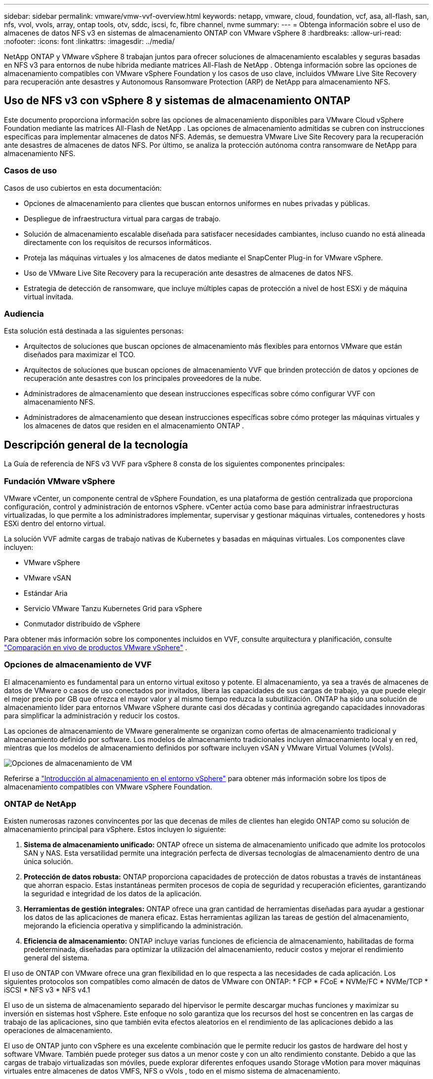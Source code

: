---
sidebar: sidebar 
permalink: vmware/vmw-vvf-overview.html 
keywords: netapp, vmware, cloud, foundation, vcf, asa, all-flash, san, nfs, vvol, vvols, array, ontap tools, otv, sddc, iscsi, fc, fibre channel, nvme 
summary:  
---
= Obtenga información sobre el uso de almacenes de datos NFS v3 en sistemas de almacenamiento ONTAP con VMware vSphere 8
:hardbreaks:
:allow-uri-read: 
:nofooter: 
:icons: font
:linkattrs: 
:imagesdir: ../media/


[role="lead"]
NetApp ONTAP y VMware vSphere 8 trabajan juntos para ofrecer soluciones de almacenamiento escalables y seguras basadas en NFS v3 para entornos de nube híbrida mediante matrices All-Flash de NetApp .  Obtenga información sobre las opciones de almacenamiento compatibles con VMware vSphere Foundation y los casos de uso clave, incluidos VMware Live Site Recovery para recuperación ante desastres y Autonomous Ransomware Protection (ARP) de NetApp para almacenamiento NFS.



== Uso de NFS v3 con vSphere 8 y sistemas de almacenamiento ONTAP

Este documento proporciona información sobre las opciones de almacenamiento disponibles para VMware Cloud vSphere Foundation mediante las matrices All-Flash de NetApp .  Las opciones de almacenamiento admitidas se cubren con instrucciones específicas para implementar almacenes de datos NFS.  Además, se demuestra VMware Live Site Recovery para la recuperación ante desastres de almacenes de datos NFS.  Por último, se analiza la protección autónoma contra ransomware de NetApp para almacenamiento NFS.



=== Casos de uso

Casos de uso cubiertos en esta documentación:

* Opciones de almacenamiento para clientes que buscan entornos uniformes en nubes privadas y públicas.
* Despliegue de infraestructura virtual para cargas de trabajo.
* Solución de almacenamiento escalable diseñada para satisfacer necesidades cambiantes, incluso cuando no está alineada directamente con los requisitos de recursos informáticos.
* Proteja las máquinas virtuales y los almacenes de datos mediante el SnapCenter Plug-in for VMware vSphere.
* Uso de VMware Live Site Recovery para la recuperación ante desastres de almacenes de datos NFS.
* Estrategia de detección de ransomware, que incluye múltiples capas de protección a nivel de host ESXi y de máquina virtual invitada.




=== Audiencia

Esta solución está destinada a las siguientes personas:

* Arquitectos de soluciones que buscan opciones de almacenamiento más flexibles para entornos VMware que están diseñados para maximizar el TCO.
* Arquitectos de soluciones que buscan opciones de almacenamiento VVF que brinden protección de datos y opciones de recuperación ante desastres con los principales proveedores de la nube.
* Administradores de almacenamiento que desean instrucciones específicas sobre cómo configurar VVF con almacenamiento NFS.
* Administradores de almacenamiento que desean instrucciones específicas sobre cómo proteger las máquinas virtuales y los almacenes de datos que residen en el almacenamiento ONTAP .




== Descripción general de la tecnología

La Guía de referencia de NFS v3 VVF para vSphere 8 consta de los siguientes componentes principales:



=== Fundación VMware vSphere

VMware vCenter, un componente central de vSphere Foundation, es una plataforma de gestión centralizada que proporciona configuración, control y administración de entornos vSphere. vCenter actúa como base para administrar infraestructuras virtualizadas, lo que permite a los administradores implementar, supervisar y gestionar máquinas virtuales, contenedores y hosts ESXi dentro del entorno virtual.

La solución VVF admite cargas de trabajo nativas de Kubernetes y basadas en máquinas virtuales.  Los componentes clave incluyen:

* VMware vSphere
* VMware vSAN
* Estándar Aria
* Servicio VMware Tanzu Kubernetes Grid para vSphere
* Conmutador distribuido de vSphere


Para obtener más información sobre los componentes incluidos en VVF, consulte arquitectura y planificación, consulte https://www.vmware.com/docs/vmw-datasheet-vsphere-product-line-comparison["Comparación en vivo de productos VMware vSphere"] .



=== Opciones de almacenamiento de VVF

El almacenamiento es fundamental para un entorno virtual exitoso y potente.  El almacenamiento, ya sea a través de almacenes de datos de VMware o casos de uso conectados por invitados, libera las capacidades de sus cargas de trabajo, ya que puede elegir el mejor precio por GB que ofrezca el mayor valor y al mismo tiempo reduzca la subutilización.  ONTAP ha sido una solución de almacenamiento líder para entornos VMware vSphere durante casi dos décadas y continúa agregando capacidades innovadoras para simplificar la administración y reducir los costos.

Las opciones de almacenamiento de VMware generalmente se organizan como ofertas de almacenamiento tradicional y almacenamiento definido por software.  Los modelos de almacenamiento tradicionales incluyen almacenamiento local y en red, mientras que los modelos de almacenamiento definidos por software incluyen vSAN y VMware Virtual Volumes (vVols).

image:vmware-nfs-overview-001.png["Opciones de almacenamiento de VM"]{nbsp}

Referirse a https://techdocs.broadcom.com/us/en/vmware-cis/vsphere/vsphere/8-0/vsphere-storage-8-0/introduction-to-storage-in-vsphere-environment.html["Introducción al almacenamiento en el entorno vSphere"] para obtener más información sobre los tipos de almacenamiento compatibles con VMware vSphere Foundation.



=== ONTAP de NetApp

Existen numerosas razones convincentes por las que decenas de miles de clientes han elegido ONTAP como su solución de almacenamiento principal para vSphere.  Estos incluyen lo siguiente:

. *Sistema de almacenamiento unificado:* ONTAP ofrece un sistema de almacenamiento unificado que admite los protocolos SAN y NAS.  Esta versatilidad permite una integración perfecta de diversas tecnologías de almacenamiento dentro de una única solución.
. *Protección de datos robusta:* ONTAP proporciona capacidades de protección de datos robustas a través de instantáneas que ahorran espacio.  Estas instantáneas permiten procesos de copia de seguridad y recuperación eficientes, garantizando la seguridad e integridad de los datos de la aplicación.
. *Herramientas de gestión integrales:* ONTAP ofrece una gran cantidad de herramientas diseñadas para ayudar a gestionar los datos de las aplicaciones de manera eficaz.  Estas herramientas agilizan las tareas de gestión del almacenamiento, mejorando la eficiencia operativa y simplificando la administración.
. *Eficiencia de almacenamiento:* ONTAP incluye varias funciones de eficiencia de almacenamiento, habilitadas de forma predeterminada, diseñadas para optimizar la utilización del almacenamiento, reducir costos y mejorar el rendimiento general del sistema.


El uso de ONTAP con VMware ofrece una gran flexibilidad en lo que respecta a las necesidades de cada aplicación.  Los siguientes protocolos son compatibles como almacén de datos de VMware con ONTAP: * FCP * FCoE * NVMe/FC * NVMe/TCP * iSCSI * NFS v3 * NFS v4.1

El uso de un sistema de almacenamiento separado del hipervisor le permite descargar muchas funciones y maximizar su inversión en sistemas host vSphere.  Este enfoque no solo garantiza que los recursos del host se concentren en las cargas de trabajo de las aplicaciones, sino que también evita efectos aleatorios en el rendimiento de las aplicaciones debido a las operaciones de almacenamiento.

El uso de ONTAP junto con vSphere es una excelente combinación que le permite reducir los gastos de hardware del host y software VMware. También puede proteger sus datos a un menor coste y con un alto rendimiento constante. Debido a que las cargas de trabajo virtualizadas son móviles, puede explorar diferentes enfoques usando Storage vMotion para mover máquinas virtuales entre almacenes de datos VMFS, NFS o vVols , todo en el mismo sistema de almacenamiento.



=== Matrices all-flash de NetApp

NetApp AFF (All Flash FAS) es una línea de productos de matrices de almacenamiento all-flash.  Está diseñado para ofrecer soluciones de almacenamiento de alto rendimiento y baja latencia para cargas de trabajo empresariales.  La serie AFF combina los beneficios de la tecnología flash con las capacidades de gestión de datos de NetApp, proporcionando a las organizaciones una plataforma de almacenamiento potente y eficiente.

La línea AFF se compone de modelos de la Serie A y de la Serie C.

Las matrices flash all-NVMe de la serie A de NetApp están diseñadas para cargas de trabajo de alto rendimiento, ofreciendo una latencia ultrabaja y alta resiliencia, lo que las hace adecuadas para aplicaciones de misión crítica.

image:vmware-nfs-overview-002.png["Matrices AFF"]{nbsp}

Las matrices flash QLC de la serie C están orientadas a casos de uso de mayor capacidad y ofrecen la velocidad del flash con la economía del flash híbrido.

image:vmware-nfs-overview-003.png["Matrices de la serie C"]



==== Compatibilidad con protocolos de almacenamiento

AFF admite todos los protocolos estándar utilizados para la virtualización, tanto de almacenes de datos como de almacenamiento conectado a invitados, incluidos NFS, SMB, iSCSI, Fibre Channel (FC), Fibre Channel over Ethernet (FCoE), NVME over fabrics y S3.  Los clientes tienen la libertad de elegir lo que funcione mejor para sus cargas de trabajo y aplicaciones.

*NFS*: NetApp AFF brinda soporte para NFS, lo que permite el acceso basado en archivos a almacenes de datos de VMware.  Los almacenes de datos conectados a NFS de muchos hosts ESXi superan ampliamente los límites impuestos a los sistemas de archivos VMFS.  El uso de NFS con vSphere proporciona algunos beneficios en términos de facilidad de uso y visibilidad en la eficiencia del almacenamiento.  ONTAP incluye funciones de acceso a archivos disponibles para el protocolo NFS.  Puede habilitar un servidor NFS y exportar volúmenes o qtrees.

Para obtener orientación sobre el diseño de configuraciones de NFS, consulte la https://docs.netapp.com/us-en/ontap/nas-management/index.html["Documentación sobre gestión del almacenamiento NAS"] .

*iSCSI* - NetApp AFF proporciona un soporte sólido para iSCSI, lo que permite el acceso a nivel de bloque a dispositivos de almacenamiento a través de redes IP.  Ofrece una integración perfecta con iniciadores iSCSI, lo que permite el aprovisionamiento y la gestión eficientes de LUN iSCSI.  Funciones avanzadas de ONTAP, como rutas múltiples, autenticación CHAP y compatibilidad con ALUA.

Para obtener orientación sobre el diseño de configuraciones iSCSI, consulte la https://docs.netapp.com/us-en/ontap/san-config/configure-iscsi-san-hosts-ha-pairs-reference.html["Documentación de referencia de configuración de SAN"] .

*Fibre Channel* - NetApp AFF ofrece soporte integral para Fibre Channel (FC), una tecnología de red de alta velocidad comúnmente utilizada en redes de área de almacenamiento (SAN).  ONTAP se integra perfectamente con la infraestructura FC, brindando acceso confiable y eficiente a nivel de bloque a los dispositivos de almacenamiento.  Ofrece funciones como zonificación, rutas múltiples e inicio de sesión de estructura (FLOGI) para optimizar el rendimiento, mejorar la seguridad y garantizar una conectividad perfecta en entornos FC.

Para obtener orientación sobre el diseño de configuraciones de canal de fibra, consulte la https://docs.netapp.com/us-en/ontap/san-config/configure-fc-nvme-hosts-ha-pairs-reference.html["Documentación de referencia de configuración de SAN"] .

*NVMe sobre estructuras*: NetApp ONTAP admite NVMe sobre estructuras.  NVMe/FC permite el uso de dispositivos de almacenamiento NVMe sobre infraestructura de canal de fibra y NVMe/TCP sobre redes IP de almacenamiento.

Para obtener orientación sobre el diseño de NVMe, consulte https://docs.netapp.com/us-en/ontap/nvme/support-limitations.html["Configuración, soporte y limitaciones de NVMe"] .



==== Tecnología activa-activa

Las matrices All-Flash de NetApp permiten rutas activas-activas a través de ambos controladores, lo que elimina la necesidad de que el sistema operativo host espere a que falle una ruta activa antes de activar la ruta alternativa.  Esto significa que el host puede utilizar todas las rutas disponibles en todos los controladores, lo que garantiza que las rutas activas siempre estén presentes independientemente de si el sistema está en un estado estable o atravesando una operación de conmutación por error del controlador.

Para obtener más información, consulte https://docs.netapp.com/us-en/ontap/data-protection-disaster-recovery/index.html["Protección de datos y recuperación ante desastres"] documentación.



==== Garantías de almacenamiento

NetApp ofrece un conjunto único de garantías de almacenamiento con las matrices all-flash de NetApp .  Los beneficios únicos incluyen:

*Garantía de eficiencia de almacenamiento:* Logre un alto rendimiento mientras minimiza los costos de almacenamiento con la Garantía de eficiencia de almacenamiento.  4:1 para cargas de trabajo SAN.  *Garantía de recuperación de ransomware:* Recuperación de datos garantizada en caso de un ataque de ransomware.

Para obtener información detallada, consulte la https://www.netapp.com/data-storage/aff-a-series/["Página de inicio de NetApp AFF"] .



=== Herramientas NetApp ONTAP para VMware vSphere

Un componente poderoso de vCenter es la capacidad de integrar complementos o extensiones que mejoran aún más su funcionalidad y brindan características y capacidades adicionales.  Estos complementos amplían las capacidades de administración de vCenter y permiten a los administradores integrar soluciones, herramientas y servicios de terceros en su entorno vSphere.

Las herramientas NetApp ONTAP para VMware son un conjunto integral de herramientas diseñadas para facilitar la gestión del ciclo de vida de las máquinas virtuales dentro de entornos VMware a través de su arquitectura de complemento vCenter.  Estas herramientas se integran perfectamente con el ecosistema VMware, lo que permite un aprovisionamiento eficiente del almacén de datos y brinda protección esencial para las máquinas virtuales.  Con ONTAP Tools para VMware vSphere, los administradores pueden gestionar sin esfuerzo las tareas de administración del ciclo de vida del almacenamiento.

Herramientas integrales de ONTAP Se pueden encontrar 10 recursos https://docs.netapp.com/us-en/ontap-tools-vmware-vsphere-10/index.html["ONTAP tools for VMware vSphere Recursos de documentación"] .

Vea la solución de implementación de herramientas ONTAP 10 enlink:vmw-nfs-otv10.html["Utilice las herramientas ONTAP 10 para configurar almacenes de datos NFS para vSphere 8"]



=== Complemento NFS de NetApp para VMware VAAI

El complemento NFS de NetApp para VAAI (API de vStorage para integración de matrices) mejora las operaciones de almacenamiento al descargar ciertas tareas al sistema de almacenamiento de NetApp , lo que genera un mejor rendimiento y eficiencia.  Esto incluye operaciones como copia completa, puesta a cero de bloque y bloqueo asistido por hardware.  Además, el complemento VAAI optimiza la utilización del almacenamiento al reducir la cantidad de datos transferidos a través de la red durante las operaciones de aprovisionamiento y clonación de máquinas virtuales.

El complemento NFS de NetApp para VAAI se puede descargar desde el sitio de soporte de NetApp y se carga e instala en hosts ESXi mediante ONTAP tools for VMware vSphere.

Referirse a https://docs.netapp.com/us-en/nfs-plugin-vmware-vaai/["Documentación del complemento NFS de NetApp para VMware VAAI"] Para más información.



=== Plugin de SnapCenter para VMware vSphere

El SnapCenter Plug-in for VMware vSphere (SCV) es una solución de software de NetApp que ofrece protección de datos integral para entornos VMware vSphere.  Está diseñado para simplificar y agilizar el proceso de protección y administración de máquinas virtuales (VM) y almacenes de datos.  SCV utiliza instantáneas basadas en almacenamiento y replicación en matrices secundarias para cumplir con los objetivos de menor tiempo de recuperación.

El SnapCenter Plug-in for VMware vSphere proporciona las siguientes capacidades en una interfaz unificada, integrada con el cliente vSphere:

*Instantáneas basadas en políticas*: SnapCenter le permite definir políticas para crear y administrar instantáneas consistentes con las aplicaciones de máquinas virtuales (VM) en VMware vSphere.

*Automatización*: la creación y gestión automatizadas de instantáneas basadas en políticas definidas ayudan a garantizar una protección de datos consistente y eficiente.

*Protección a nivel de VM*: la protección granular a nivel de VM permite una gestión y recuperación eficiente de máquinas virtuales individuales.

*Funciones de eficiencia de almacenamiento*: la integración con las tecnologías de almacenamiento de NetApp proporciona funciones de eficiencia de almacenamiento como deduplicación y compresión para instantáneas, lo que minimiza los requisitos de almacenamiento.

El complemento SnapCenter organiza la inactividad de las máquinas virtuales junto con instantáneas basadas en hardware en matrices de almacenamiento de NetApp .  La tecnología SnapMirror se utiliza para replicar copias de copias de seguridad en sistemas de almacenamiento secundarios, incluso en la nube.

Para obtener más información, consulte la https://docs.netapp.com/us-en/sc-plugin-vmware-vsphere["Documentación del SnapCenter Plug-in for VMware vSphere"] .

La integración de BlueXP permite estrategias de respaldo 3-2-1 que extienden las copias de datos al almacenamiento de objetos en la nube.

Para obtener más información sobre las estrategias de respaldo 3-2-1 con BlueXP, visitelink:https://docs.netapp.com/us-en/netapp-solutions-cloud/vmware/vmw-hybrid-321-dp-scv.html["Protección de datos 3-2-1 para VMware con complemento SnapCenter y BlueXP backup and recovery para máquinas virtuales"^] .

Para obtener instrucciones de implementación paso a paso para el complemento de SnapCenter , consulte la soluciónlink:vmw-vcf-scv-viwld.html["Utilice el SnapCenter Plug-in for VMware vSphere para proteger las máquinas virtuales en los dominios de carga de trabajo VCF"] .



=== Consideraciones sobre el almacenamiento

El aprovechamiento de los almacenes de datos NFS de ONTAP con VMware vSphere produce un entorno de alto rendimiento, fácil de administrar y escalable que brinda relaciones de máquina virtual a almacén de datos inalcanzables con protocolos de almacenamiento basados en bloques.  Esta arquitectura puede resultar en un aumento de diez veces en la densidad del almacén de datos, acompañado de una reducción correspondiente en el número de almacenes de datos.

*nConnect para NFS:* Otro beneficio de usar NFS es la capacidad de aprovechar la función *nConnect*. nConnect permite múltiples conexiones TCP para volúmenes de almacenamiento de datos NFS v3, logrando así un mayor rendimiento.  Esto ayuda a aumentar el paralelismo y los almacenes de datos NFS.  Los clientes que implementan almacenes de datos con NFS versión 3 pueden aumentar la cantidad de conexiones al servidor NFS, maximizando la utilización de tarjetas de interfaz de red de alta velocidad.

Para obtener información detallada sobre nConnect, consultelink:vmw-vsphere8-nfs-nconnect.html["Función NFS nConnect con VMware y NetApp"] .

*Troncalización de sesión para NFS:* a partir de ONTAP 9.14.1, los clientes que utilizan NFSv4.1 pueden aprovechar la troncalización de sesión para establecer múltiples conexiones a varios LIF en el servidor NFS.  Esto permite una transferencia de datos más rápida y mejora la resiliencia mediante el uso de rutas múltiples.  El enlace troncal resulta especialmente beneficioso cuando se exportan volúmenes FlexVol a clientes que admiten el enlace troncal, como clientes VMware y Linux, o cuando se utilizan protocolos NFS sobre RDMA, TCP o pNFS.

Referirse a https://docs.netapp.com/us-en/ontap/nfs-trunking/["Descripción general de los enlaces troncales NFS"] Para más información.

* Volúmenes FlexVol :* NetApp recomienda utilizar volúmenes * FlexVol* para la mayoría de los almacenes de datos NFS.  Si bien los almacenes de datos más grandes pueden mejorar la eficiencia del almacenamiento y los beneficios operativos, se recomienda considerar el uso de al menos cuatro almacenes de datos (volúmenes FlexVol ) para almacenar máquinas virtuales en un solo controlador ONTAP .  Normalmente, los administradores implementan almacenes de datos respaldados por volúmenes FlexVol con capacidades que van desde 4 TB a 8 TB.  Este tamaño logra un buen equilibrio entre rendimiento, facilidad de administración y protección de datos.  Los administradores pueden comenzar con poco y escalar el almacén de datos según sea necesario (hasta un máximo de 100 TB).  Los almacenes de datos más pequeños facilitan una recuperación más rápida de copias de seguridad o desastres y pueden trasladarse rápidamente a través del clúster.  Este enfoque permite utilizar al máximo el rendimiento de los recursos de hardware y habilita almacenes de datos con diferentes políticas de recuperación.

* Volúmenes FlexGroup :* para escenarios que requieren un gran almacén de datos, NetApp recomienda el uso de volúmenes * FlexGroup*.  Los volúmenes FlexGroup prácticamente no tienen restricciones de capacidad ni de cantidad de archivos, lo que permite a los administradores aprovisionar fácilmente un único espacio de nombres masivo.  El uso de volúmenes FlexGroup no implica costos adicionales de mantenimiento o administración.  No se necesitan varios almacenes de datos para el rendimiento con los volúmenes FlexGroup , ya que se escalan de forma inherente.  Al utilizar volúmenes ONTAP y FlexGroup con VMware vSphere, puede establecer almacenes de datos simples y escalables que aprovechen toda la potencia de todo el clúster ONTAP .



=== Protección contra ransomware

El software de gestión de datos NetApp ONTAP cuenta con un conjunto completo de tecnologías integradas para ayudarlo a protegerse, detectar y recuperarse de ataques de ransomware.  La función NetApp SnapLock Compliance integrada en ONTAP evita la eliminación de datos almacenados en un volumen habilitado mediante tecnología WORM (escribir una vez, leer muchas) con retención de datos avanzada.  Una vez establecido el período de retención y bloqueada la copia instantánea, ni siquiera un administrador de almacenamiento con privilegios completos del sistema o un miembro del equipo de soporte de NetApp puede eliminar la copia instantánea.  Pero lo más importante es que un hacker con credenciales comprometidas no puede borrar los datos.

NetApp garantiza que podremos recuperar sus copias Snapshot de NetApp protegidas en matrices elegibles y, si no podemos, compensaremos a su organización.

Para obtener más información sobre la Garantía de recuperación de ransomware, consulte: https://www.netapp.com/media/103031-SB-4279-Ransomware_Recovery_Guarantee.pdf["Garantía de recuperación de ransomeware"] .

Consulte la https://docs.netapp.com/us-en/ontap/anti-ransomware/["Descripción general de la protección autónoma contra ransomware"] Para obtener información más detallada.

Consulte la solución completa en el centro de documentación de soluciones de NetApps:link:vmw-nfs-arp.html["Protección autónoma contra ransomware para almacenamiento NFS"]



=== Consideraciones sobre la recuperación ante desastres

NetApp proporciona el almacenamiento más seguro del planeta.  NetApp puede ayudar a proteger la infraestructura de datos y aplicaciones, mover datos entre el almacenamiento local y la nube, y ayudar a garantizar la disponibilidad de datos en todas las nubes.  ONTAP viene con potentes tecnologías de seguridad y protección de datos que ayudan a proteger a los clientes de desastres al detectar amenazas de forma proactiva y recuperar rápidamente datos y aplicaciones.

*VMware Live Site Recovery*, anteriormente conocido como VMware Site Recovery Manager, ofrece automatización optimizada basada en políticas para proteger máquinas virtuales dentro del cliente web vSphere.  Esta solución aprovecha las tecnologías avanzadas de gestión de datos de NetApp a través del Adaptador de replicación de almacenamiento como parte de las herramientas ONTAP para VMware.  Al aprovechar las capacidades de NetApp SnapMirror para la replicación basada en matrices, los entornos VMware pueden beneficiarse de una de las tecnologías más confiables y maduras de ONTAP.  SnapMirror garantiza transferencias de datos seguras y altamente eficientes al copiar solo los bloques del sistema de archivos modificados, en lugar de máquinas virtuales o almacenes de datos completos.  Además, estos bloques aprovechan técnicas de ahorro de espacio como la deduplicación, la compresión y la compactación.  Con la introducción de SnapMirror independiente de la versión en los sistemas ONTAP modernos, usted gana flexibilidad al seleccionar sus clústeres de origen y destino.  SnapMirror realmente ha surgido como una herramienta poderosa para la recuperación ante desastres y cuando se combina con Live Site Recovery, ofrece mayor escalabilidad, rendimiento y ahorro de costos en comparación con las alternativas de almacenamiento local.

Para obtener más información, consulte la https://techdocs.broadcom.com/us/en/vmware-cis/live-recovery/site-recovery-manager/8-7/site-recovery-manager-installation-and-configuration-8-7/overview-of-vmware-site-recovery-manager.html["Descripción general de VMware Site Recovery Manager"] .

Consulte la solución completa en el centro de documentación de soluciones de NetApps:link:vmw-nfs-vlsr.html["Protección autónoma contra ransomware para almacenamiento NFS"]

* BlueXP DRaaS* (Recuperación ante desastres como servicio) para NFS es una solución de recuperación ante desastres rentable diseñada para cargas de trabajo de VMware que se ejecutan en sistemas ONTAP locales con almacenes de datos NFS.  Aprovecha la replicación SnapMirror de NetApp para protegerse contra interrupciones del sitio y eventos de corrupción de datos, como ataques de ransomware.  Integrado con la consola NetApp BlueXP , este servicio permite una fácil gestión y el descubrimiento automatizado de VMware vCenters y el almacenamiento ONTAP .  Las organizaciones pueden crear y probar planes de recuperación ante desastres, logrando un Objetivo de punto de recuperación (RPO) de hasta 5 minutos a través de la replicación a nivel de bloque.  BlueXP DRaaS utiliza la tecnología FlexClone de ONTAP para realizar pruebas que ahorran espacio sin afectar los recursos de producción.  El servicio orquesta procesos de conmutación por error y recuperación, lo que permite que las máquinas virtuales protegidas se activen en el sitio de recuperación ante desastres designado con un mínimo esfuerzo.  En comparación con otras alternativas conocidas, BlueXP DRaaS ofrece estas capacidades a una fracción del costo, lo que lo convierte en una solución eficiente para que las organizaciones configuren, prueben y ejecuten operaciones de recuperación ante desastres para sus entornos VMware utilizando sistemas de almacenamiento ONTAP .

Consulte la solución completa en el centro de documentación de soluciones de NetApps:link:https://docs.netapp.com/us-en/netapp-solutions-cloud/vmware/vmw-hybrid-dr-nfs.html["Recuperación ante desastres con BlueXP DRaaS para almacenes de datos NFS"^]



=== Descripción general de las soluciones

Soluciones cubiertas en esta documentación:

* *Función NFS nConnect con NetApp y VMware*.  Hacer cliclink:vmw-vsphere8-nfs-nconnect.html["*aquí*"] para los pasos de implementación.
+
** *Utilice las herramientas ONTAP 10 para configurar almacenes de datos NFS para vSphere 8*.  Hacer cliclink:vmw-nfs-otv10.html["*aquí*"] para los pasos de implementación.
** *Implemente y utilice el SnapCenter Plug-in for VMware vSphere para proteger y restaurar máquinas virtuales*.  Hacer cliclink:vmw-vcf-scv-viwld.html["*aquí*"] para los pasos de implementación.
** *Recuperación ante desastres de almacenes de datos NFS con VMware Site Recovery Manager*.  Hacer cliclink:vmw-nfs-vlsr.html["*aquí*"] para los pasos de implementación.
** *Protección autónoma contra ransomware para almacenamiento NFS*.  Hacer cliclink:https://docs.netapp.com/us-en/netapp-solutions-cloud/vmware/vmw-hybrid-dr-nfs.html["*aquí*"^] para los pasos de implementación.




